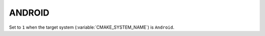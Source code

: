 ANDROID
-------

.. versionadded:: 3.7

Set to ``1`` when the target system (:variable:`CMAKE_SYSTEM_NAME`) is
``Android``.

